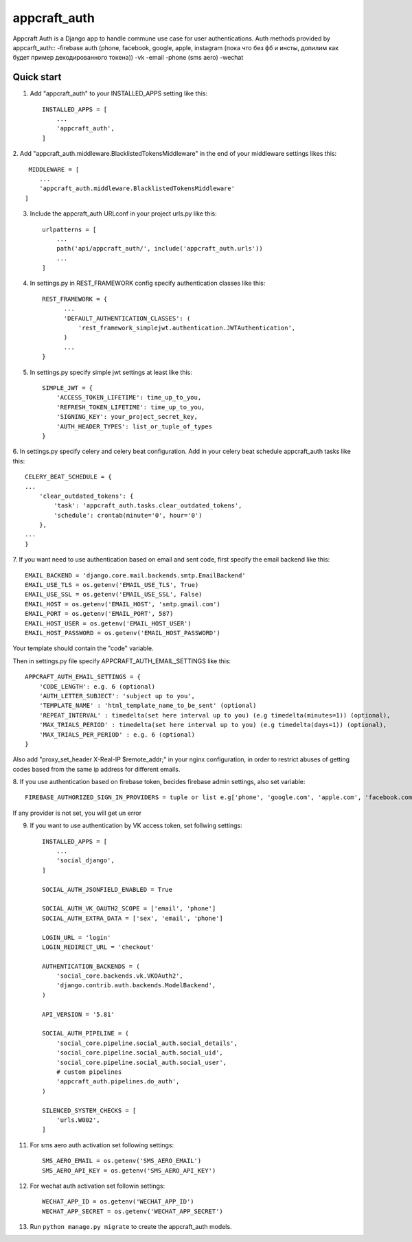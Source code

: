 =====
appcraft_auth
=====

Appcraft Auth is a Django app to handle commune use case for user authentications.
Auth methods provided by appcarft_auth::
-firebase auth (phone, facebook, google, apple, instagram
(пока что без фб и инсты, допилим как будет пример декодированного токена))
-vk
-email
-phone (sms aero)
-wechat

Quick start
-----------

1. Add "appcraft_auth" to your INSTALLED_APPS setting like this::

    INSTALLED_APPS = [
        ...
        'appcraft_auth',
    ]



2. Add "appcraft_auth.middleware.BlacklistedTokensMiddleware" in the end of your
middleware settings likes this::

     MIDDLEWARE = [
        ...
        'appcraft_auth.middleware.BlacklistedTokensMiddleware'
    ]


3. Include the appcraft_auth URLconf in your project urls.py like this::

    urlpatterns = [
        ...
        path('api/appcraft_auth/', include('appcraft_auth.urls'))
        ...
    ]

4. In settings.py in REST_FRAMEWORK config specify authentication classes like this::

      REST_FRAMEWORK = {
            ...
            'DEFAULT_AUTHENTICATION_CLASSES': (
                'rest_framework_simplejwt.authentication.JWTAuthentication',
            )
            ...
      }

5. In settings.py specify simple jwt settings at least like this::

    SIMPLE_JWT = {
        'ACCESS_TOKEN_LIFETIME': time_up_to_you,
        'REFRESH_TOKEN_LIFETIME': time_up_to_you,
        'SIGNING_KEY': your_project_secret_key,
        'AUTH_HEADER_TYPES': list_or_tuple_of_types
    }


6. In settings.py specify celery and celery beat configuration. Add in your celery beat schedule
appcraft_auth tasks like this::

    CELERY_BEAT_SCHEDULE = {
    ...
        'clear_outdated_tokens': {
            'task': 'appcraft_auth.tasks.clear_outdated_tokens',
            'schedule': crontab(minute='0', hour='0')
        },
    ...
    }



7. If you want need to use authentication based on email and sent code, first specify
the email backend like this::

        EMAIL_BACKEND = 'django.core.mail.backends.smtp.EmailBackend'
        EMAIL_USE_TLS = os.getenv('EMAIL_USE_TLS', True)
        EMAIL_USE_SSL = os.getenv('EMAIL_USE_SSL', False)
        EMAIL_HOST = os.getenv('EMAIL_HOST', 'smtp.gmail.com')
        EMAIL_PORT = os.getenv('EMAIL_PORT', 587)
        EMAIL_HOST_USER = os.getenv('EMAIL_HOST_USER')
        EMAIL_HOST_PASSWORD = os.getenv('EMAIL_HOST_PASSWORD')

Your template should contain the "code" variable.

Then in settings.py file specify APPCRAFT_AUTH_EMAIL_SETTINGS like this::

        APPCRAFT_AUTH_EMAIL_SETTINGS = {
            'CODE_LENGTH': e.g. 6 (optional)
            'AUTH_LETTER_SUBJECT': 'subject up to you',
            'TEMPLATE_NAME' : 'html_template_name_to_be_sent' (optional)
            'REPEAT_INTERVAL' : timedelta(set here interval up to you) (e.g timedelta(minutes=1)) (optional),
            'MAX_TRIALS_PERIOD' : timedelta(set here interval up to you) (e.g timedelta(days=1)) (optional),
            'MAX_TRIALS_PER_PERIOD' : e.g. 6 (optional)
        }

Аlso add "proxy_set_header X-Real-IP $remote_addr;" in your nginx configuration,
in order to restrict abuses of getting codes based from the same ip address for different emails.

8. If you use authentication based on firebase token, becides firebase admin settings, also set
variable::

        FIREBASE_AUTHORIZED_SIGN_IN_PROVIDERS = tuple or list e.g['phone', 'google.com', 'apple.com', 'facebook.com']

If any provider is not set, you will get un error

9. If you want to use authentication by VK access token, set follwing settings::

        INSTALLED_APPS = [
            ...
            'social_django',
        ]

        SOCIAL_AUTH_JSONFIELD_ENABLED = True

        SOCIAL_AUTH_VK_OAUTH2_SCOPE = ['email', 'phone']
        SOCIAL_AUTH_EXTRA_DATA = ['sex', 'email', 'phone']

        LOGIN_URL = 'login'
        LOGIN_REDIRECT_URL = 'checkout'

        AUTHENTICATION_BACKENDS = (
            'social_core.backends.vk.VKOAuth2',
            'django.contrib.auth.backends.ModelBackend',
        )

        API_VERSION = '5.81'

        SOCIAL_AUTH_PIPELINE = (
            'social_core.pipeline.social_auth.social_details',
            'social_core.pipeline.social_auth.social_uid',
            'social_core.pipeline.social_auth.social_user',
            # custom pipelines
            'appcraft_auth.pipelines.do_auth',
        )

        SILENCED_SYSTEM_CHECKS = [
            'urls.W002',
        ]

11. For sms aero auth activation set following settings::

        SMS_AERO_EMAIL = os.getenv('SMS_AERO_EMAIL')
        SMS_AERO_API_KEY = os.getenv('SMS_AERO_API_KEY')

12. For wechat auth activation set followin settings::

        WECHAT_APP_ID = os.getenv('WECHAT_APP_ID')
        WECHAT_APP_SECRET = os.getenv('WECHAT_APP_SECRET')

13. Run ``python manage.py migrate`` to create the appcraft_auth models.

